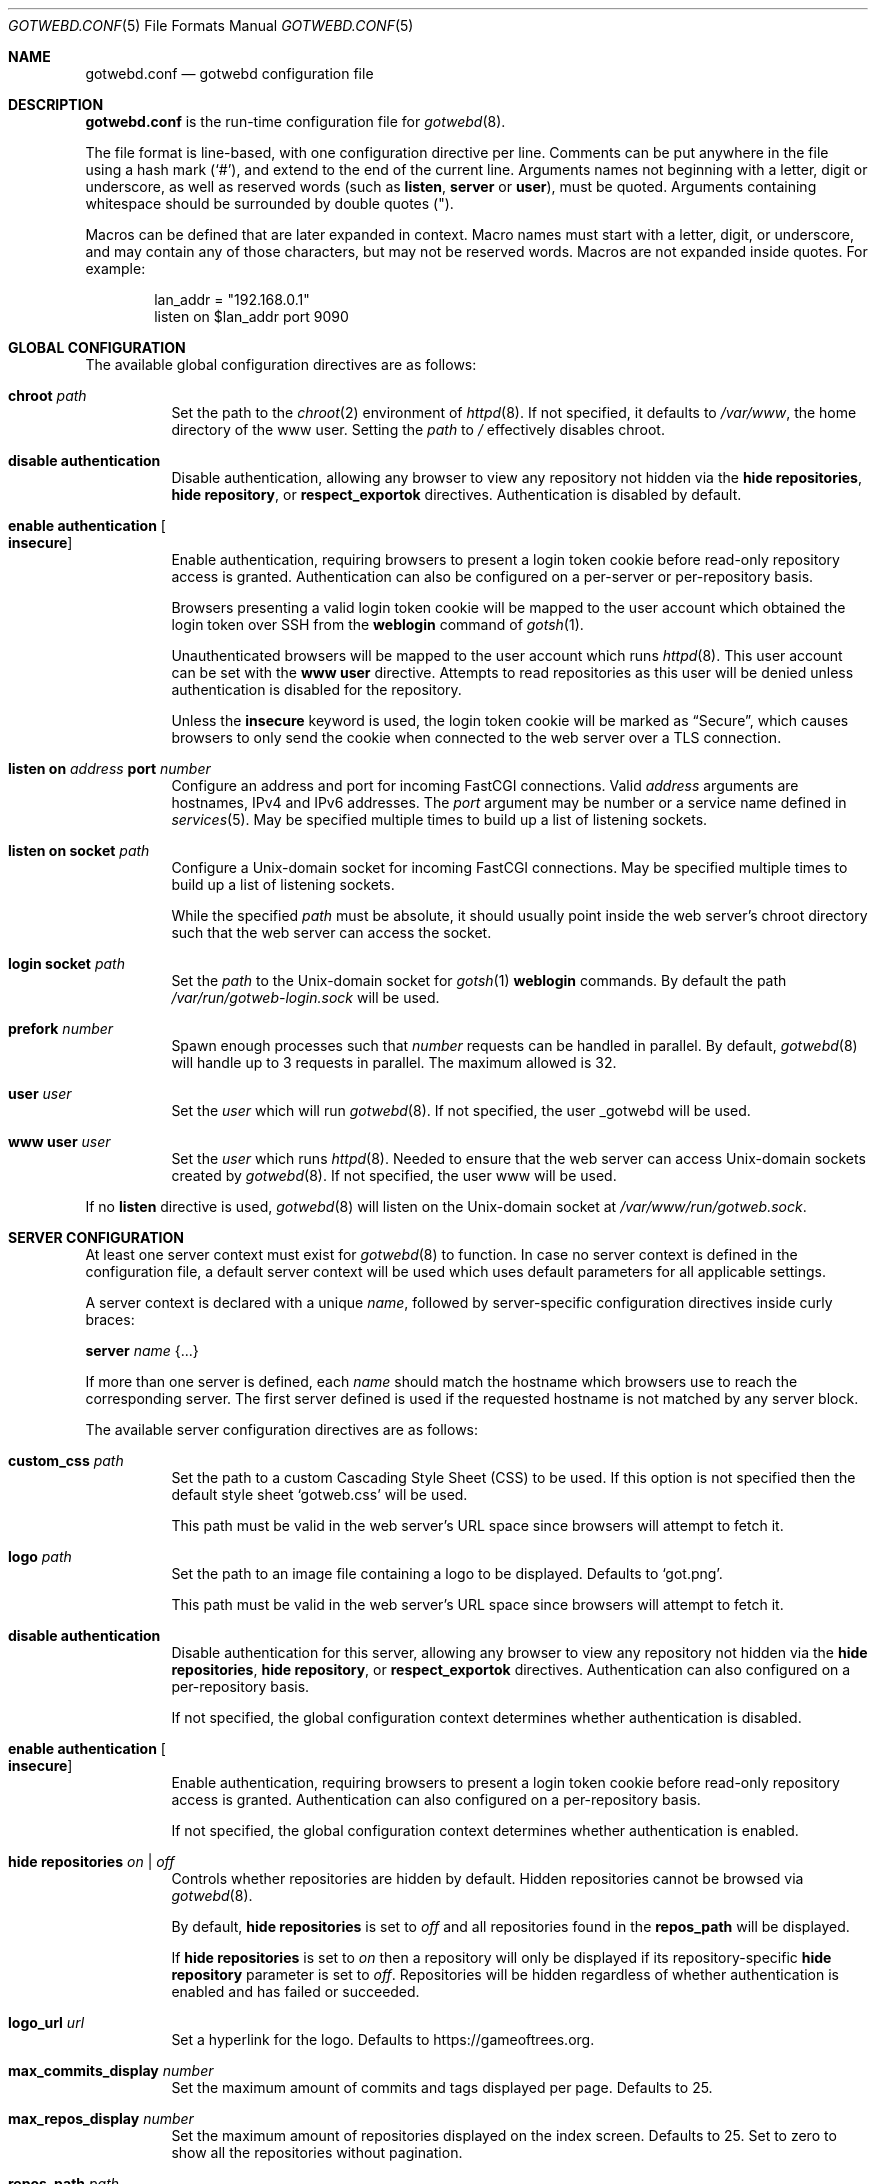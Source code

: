 .\"
.\" Copyright (c) 2020 Tracey Emery <tracey@traceyemery.net>
.\"
.\" Permission to use, copy, modify, and distribute this software for any
.\" purpose with or without fee is hereby granted, provided that the above
.\" copyright notice and this permission notice appear in all copies.
.\"
.\" THE SOFTWARE IS PROVIDED "AS IS" AND THE AUTHOR DISCLAIMS ALL WARRANTIES
.\" WITH REGARD TO THIS SOFTWARE INCLUDING ALL IMPLIED WARRANTIES OF
.\" MERCHANTABILITY AND FITNESS. IN NO EVENT SHALL THE AUTHOR BE LIABLE FOR
.\" ANY SPECIAL, DIRECT, INDIRECT, OR CONSEQUENTIAL DAMAGES OR ANY DAMAGES
.\" WHATSOEVER RESULTING FROM LOSS OF USE, DATA OR PROFITS, WHETHER IN AN
.\" ACTION OF CONTRACT, NEGLIGENCE OR OTHER TORTIOUS ACTION, ARISING OUT OF
.\" OR IN CONNECTION WITH THE USE OR PERFORMANCE OF THIS SOFTWARE.
.\"
.Dd $Mdocdate$
.Dt GOTWEBD.CONF 5
.Os
.Sh NAME
.Nm gotwebd.conf
.Nd gotwebd configuration file
.Sh DESCRIPTION
.Nm
is the run-time configuration file for
.Xr gotwebd 8 .
.Pp
The file format is line-based, with one configuration directive per line.
Comments can be put anywhere in the file using a hash mark
.Pq Sq # ,
and extend to the end of the current line.
Arguments names not beginning with a letter, digit or underscore,
as well as reserved words
.Pq such as Ic listen , Ic server No or Ic user ,
must be quoted.
Arguments containing whitespace should be surrounded by double quotes
.Pq \&" .
.Pp
Macros can be defined that are later expanded in context.
Macro names must start with a letter, digit, or underscore, and may
contain any of those characters, but may not be reserved words.
Macros are not expanded inside quotes.
For example:
.Bd -literal -offset indent
lan_addr = "192.168.0.1"
listen on $lan_addr port 9090
.Ed
.Sh GLOBAL CONFIGURATION
The available global configuration directives are as follows:
.Bl -tag -width Ds
.It Ic chroot Ar path
Set the path to the
.Xr chroot 2
environment of
.Xr httpd 8 .
If not specified, it defaults to
.Pa /var/www ,
the home directory of the www user.
Setting the
.Ar path
to
.Pa /
effectively disables chroot.
.It Ic disable authentication
Disable authentication, allowing any browser to view any repository
not hidden via the
.Ic hide repositories ,
.Ic hide repository ,
or
.Ic respect_exportok
directives.
Authentication is disabled by default.
.It Ic enable authentication Oo Ic insecure Oc
Enable authentication, requiring browsers to present a login token cookie
before read-only repository access is granted.
Authentication can also be configured on a per-server or per-repository basis.
.Pp
Browsers presenting a valid login token cookie will be mapped to the
user account which obtained the login token over SSH from the
.Cm weblogin
command of
.Xr gotsh 1 .
.Pp
Unauthenticated browsers will be mapped to the user account which runs
.Xr httpd 8 .
This user account can be set with the
.Ic www user
directive.
Attempts to read repositories as this user will be denied unless
authentication is disabled for the repository.
.Pp
Unless the
.Ic insecure
keyword is used, the login token cookie will be marked as
.Dq Secure ,
which causes browsers to only send the cookie when connected to the
web server over a TLS connection.
.It Ic listen on Ar address Ic port Ar number
Configure an address and port for incoming FastCGI connections.
Valid
.Ar address
arguments are hostnames, IPv4 and IPv6 addresses.
The
.Ar port
argument may be number or a service name defined in
.Xr services 5 .
May be specified multiple times to build up a list of listening sockets.
.It Ic listen on socket Ar path
Configure a
.Ux Ns -domain
socket for incoming FastCGI connections.
May be specified multiple times to build up a list of listening sockets.
.Pp
While the specified
.Ar path
must be absolute, it should usually point inside the web server's chroot
directory such that the web server can access the socket.
.It Ic login socket Ar path
Set the
.Ar path
to the
.Ux Ns -domain
socket for
.Xr gotsh 1
.Ic weblogin
commands.
By default the path
.Pa /var/run/gotweb-login.sock
will be used.
.It Ic prefork Ar number
Spawn enough processes such that
.Ar number
requests can be handled in parallel.
By default,
.Xr gotwebd 8
will handle up to 3 requests in parallel.
The maximum allowed is 32.
.It Ic user Ar user
Set the
.Ar user
which will run
.Xr gotwebd 8 .
If not specified, the user _gotwebd will be used.
.It Ic www user Ar user
Set the
.Ar user
which runs
.Xr httpd 8 .
Needed to ensure that the web server can access
.Ux Ns -domain
sockets created by
.Xr gotwebd 8 .
If not specified, the user www will be used.
.El
.Pp
If no
.Ic listen
directive is used,
.Xr gotwebd 8
will listen on the
.Ux Ns -domain
socket at
.Pa /var/www/run/gotweb.sock .
.Sh SERVER CONFIGURATION
At least one server context must exist for
.Xr gotwebd 8
to function.
In case no server context is defined in the configuration file, a default
server context will be used which uses default parameters for all
applicable settings.
.Pp
A server context is declared with a unique
.Ar name ,
followed by server-specific configuration directives inside curly braces:
.Pp
.Ic server Ar name Brq ...
.Pp
If more than one server is defined, each
.Ar name
should match the hostname which browsers use to reach the corresponding server.
The first server defined is used if the requested hostname is not
matched by any server block.
.Pp
The available server configuration directives are as follows:
.Bl -tag -width Ds
.It Ic custom_css Ar path
Set the path to a custom Cascading Style Sheet (CSS) to be used.
If this option is not specified then the default style sheet
.Sq gotweb.css
will be used.
.Pp
This path must be valid in the web server's URL space since browsers
will attempt to fetch it.
.It Ic logo Ar path
Set the path to an image file containing a logo to be displayed.
Defaults to
.Sq got.png .
.Pp
This path must be valid in the web server's URL space since browsers
will attempt to fetch it.
.It Ic disable authentication
Disable authentication for this server, allowing any browser to view any
repository not hidden via the
.Ic hide repositories ,
.Ic hide repository ,
or
.Ic respect_exportok
directives.
Authentication can also configured on a per-repository basis.
.Pp
If not specified, the global configuration context determines
whether authentication is disabled.
.It Ic enable authentication Oo Ic insecure Oc
Enable authentication, requiring browsers to present a login token cookie
before read-only repository access is granted.
Authentication can also configured on a per-repository basis.
.Pp
If not specified, the global configuration context determines
whether authentication is enabled.
.It Ic hide repositories Ar on | off
Controls whether repositories are hidden by default.
Hidden repositories cannot be browsed via
.Xr gotwebd 8 .
.Pp
By default,
.Ic hide repositories
is set to
.Ar off
and all repositories found in the
.Ic repos_path
will be displayed.
.Pp
If
.Ic hide repositories
is set to
.Ar on
then a repository will only be displayed if its repository-specific
.Ic hide repository
parameter is set to
.Ar off .
Repositories will be hidden regardless of whether authentication is
enabled and has failed or succeeded.
.It Ic logo_url Ar url
Set a hyperlink for the logo.
Defaults to
.Lk https://gameoftrees.org .
.It Ic max_commits_display Ar number
Set the maximum amount of commits and tags displayed per page.
Defaults to 25.
.It Ic max_repos_display Ar number
Set the maximum amount of repositories displayed on the index screen.
Defaults to 25.
Set to zero to show all the repositories without pagination.
.It Ic repos_path Ar path
Set the path to the directory which contains Git repositories that
the server should publish.
This path is absolute.
Repositories can be served even if they reside outside the web server's
chroot directory.
.Pp
Defaults to
.Pa /got/public
inside the web server's chroot directory.
The
.Cm chroot
directive must be used before the server declaration in order to
take effect.
.It Ic repository Ar name Brq ...
Set options which apply to a particular repository served by this server.
.Pp
A repository context is declared with a unique
.Ar name ,
followed by repository-specific configuration directives inside curly braces.
.Pp
The repository will be looked up within the server's
.Ar repos_path ,
where the directory
.Ar name
can exist with or without a
.Dq .git
suffix.
.Pp
For each repository, access rules can be configured using the
.Ic permit
and
.Ic deny
configuration directives.
Multiple access rules can be specified, and the last matching rule
determines the action taken.
.Pp
If no access rules are set in a repository context, or if a repository exists
in the server's
.Ar repos_path
without being mentioned in
.Nm
at all, then the access rules set in the server and global configuration
contexts apply.
If no rule matches then the repository will be inaccessible if authentication
is enabled.
.Pp
The available repository configuration directives are as follows:
.Bl -tag -width Ds
.It Ic deny Ar identity
Deny repository access to users with the username
.Ar identity .
Group names may be matched by prepending a colon
.Pq Sq \&:
to
.Ar identity .
Numeric IDs are also accepted.
.It Ic permit Ar identity
Permit repository access to users with the username
.Ar identity .
Group names may be matched by prepending a colon
.Pq Sq \&:
to
.Ar identity .
Numeric IDs are also accepted.
.It Ic disable authentication
Disable authentication, allowing any browser to view the repository.
Any access rules configured with
.Ic permit
or
.Ic deny
directives for this repository will be ignored.
.Pp
If not specified, the server context or global context determines
whether authentication is disabled.
.It Ic enable authentication Oo Ic insecure Oc
Enable authentication, requiring browsers to present a login token cookie
before read-only repository access is granted.
.Pp
If not specified, the server context or global context determines
whether authentication is enabled.
.It Ic hide repository Ar on | off
Controls whether the repository is hidden.
Hidden repositories cannot be browsed via
.Xr gotwebd 8 .
.Pp
If not set, the server context's
.Ic hide repositories
parameter determines whether
.Xr gotwebd 8
will display the repository.
.El
.It Ic respect_exportok Ar on | off
Set whether to display the repository only if it contains the magic
.Pa git-daemon-export-ok
file, regardless of whether authentication is enabled and has failed or
succeeded.
Disabled by default.
.It Ic show_repo_age Ar on | off
Toggle display of last repository modification date.
Enabled by default.
.It Ic show_repo_cloneurl Ar on | off
Toggle display of clone URLs for a repository.
This requires the creation of a
.Pa cloneurl
file inside the repository which contains one URL per line.
Enabled by default.
.It Ic show_repo_description Ar on | off
Toggle display of the repository description.
Enabled by default.
The
.Pa description
file in the repository should be updated with an appropriate description.
.It Ic show_repo_owner Ar on | off
Set whether to display the repository owner.
Enabled by default.
This requires the creation of an
.Pa owner
file in the repository or adding an
.Sq owner
field under the [gotweb] or [gitweb] section in the
.Pa config
file inside the repository.
For example:
.Bd -literal -offset indent
[gotweb]
owner = "Your Name"
.Ed
.Pp
The
.Pa owner
file has priority over the
.Pa config
if present.
.It Ic site_link Ar string
Set the displayed site link name for the index page.
Defaults to
.Sq Repos .
.It Ic site_name Ar string
Set the displayed site name title.
Defaults to
.Sq Gotweb .
.It Ic site_owner Ar string
Set the displayed site owner.
Defaults to
.Sq Got Owner .
.It Ic show_site_owner Ar on | off
Toggle display of the site owner.
Enabled by default.
.It Ic summary_commits_display Ar number
The maximum number of commits to show in the summary page.
Defaults to 10.
.It Ic summary_tags_display Ar number
The maximum number of tags to show in the summary page.
Defaults to 3.
.El
.Sh FILES
.Bl -tag -width Ds -compact
.It Pa /etc/gotwebd.conf
Default location of the
.Nm
configuration file.
.It Pa /var/www/run/gotweb.sock
Default location for the
.Xr gotwebd 8
.Ux Ns -domain
socket.
.El
.Sh EXAMPLES
A sample configuration which allows public browsing:
.Bd -literal -offset indent
www user "www"   # www username needs quotes since www is a keyword

server "localhost" {
	site_name	"my public repos"
	site_owner	"Flan Hacker"
	site_link	"Flan' Projects"
}
.Ed
.Pp
Another example, this time listening on a local port instead of the
implicit
.Ux Ns -domain
socket, and serving repositories located outside the web server's chroot:
.Bd -literal -offset indent
listen on 127.0.0.1 port 9000
listen on ::1 port 9000

server "localhost" {
	site_name	"my public repos"
	repos_path	"/var/git"
}
.Ed
.Pp
The following example illustrates the use of directives related to
authentication:
.Bd -literal -offset indent
# 3 scopes: global, per-server, per-repository

enable authentication  # override the default which is 'disable'

# Allow user "admin" to read anything unless overridden with a
# "deny" rule later.
permit "admin"

server "public.example.com" {
	disable authentication	# override global setting
	repos_path "/var/www/got/public"
}

server "secure.example.com" {
	permit flan_squee	# grant access to flan_squee
	permit :developers	# grant access to developers group

	repos_path		"/var/git"

	repository "got" {  # /var/git/got and /var/git/got.git
		# Grant access to users who have authenticated as
		# the anonymous user to gotsh(1), which anyone with
		# an SSH client sbould be able to do.
		# Dumb web crawlers will remain locked out.
		permit anonymous
	}

	repository "public" {
		# As an exception, allow any web browsers and
		# web crawlers to view this repository.
		disable authentication
	}

	repository "secret" {
		deny admin # not even the admin can read this
	}
}
.Ed
.Sh SEE ALSO
.Xr got 1 ,
.Xr httpd.conf 5 ,
.Xr services 5 ,
.Xr gotwebd 8 ,
.Xr httpd 8
